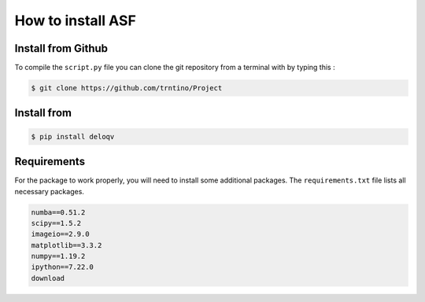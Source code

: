 How to install  ASF 
==========================================

.. role:: bash(code)
   :language: bash

Install from Github
-------------------

To compile the ``script.py`` file you can clone the git repository from a terminal with by typing this :

.. code-block:: bash

    $ git clone https://github.com/trntino/Project

Install from
---------------------------------------------------------------------


.. code-block:: bash

    $ pip install deloqv


Requirements
-------------------

For the package to work properly, you will need to install some additional packages.
The ``requirements.txt`` file lists all necessary packages.

.. code-block:: txt

    numba==0.51.2
    scipy==1.5.2
    imageio==2.9.0
    matplotlib==3.3.2
    numpy==1.19.2
    ipython==7.22.0
    download
    


 
